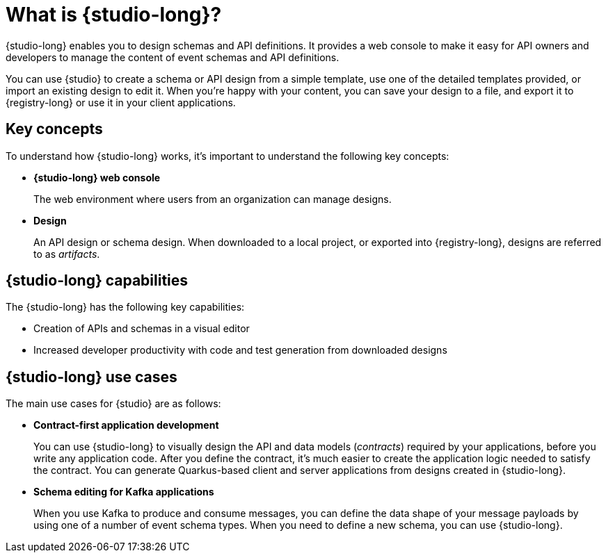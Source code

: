 [id="studio-overview"]
= What is {studio-long}?

{studio-long} enables you to design schemas and API definitions. It provides a web console to make it easy for API owners and developers to manage the content of event schemas and API definitions.

You can use {studio} to create a schema or API design from a simple template, use one of the detailed templates provided, or import an existing design to edit it. When you’re happy with your content, you can save your design to a file, and export it to {registry-long} or use it in your client applications.

ifdef::apicurio-studio-downstream[]
{studio-long} is based on the https://github.com/Apicurio/apicurio-studio[Apicurio Studio] open source community project.
endif::[]

[id="studio-key-concepts"]
== Key concepts

To understand how {studio-long} works, it’s important to understand the following key concepts:

* *{studio-long} web console*
+
The web environment where users from an organization can manage designs.

* *Design*
+
An API design or schema design. When downloaded to a local project, or exported into {registry-long}, designs are referred to as _artifacts_.

[id="studio-capabilities"]
== {studio-long} capabilities

The {studio-long} has the following key capabilities:

* Creation of APIs and schemas in a visual editor
* Increased developer productivity with code and test generation from downloaded designs

[id="studio-use-cases"]
== {studio-long} use cases

The main use cases for {studio} are as follows:

* *Contract-first application development*
+
You can use {studio-long} to visually design the API and data models (_contracts_) required by your applications, before you write any application code. After you define the contract, it’s much easier to create the application logic needed to satisfy the contract. You can generate Quarkus-based client and server applications from designs created in {studio-long}.

* *Schema editing for Kafka applications*
+
When you use Kafka to produce and consume messages, you can define the data shape of your message payloads by using one of a number of event schema types. When you need to define a new schema, you can use {studio-long}.
